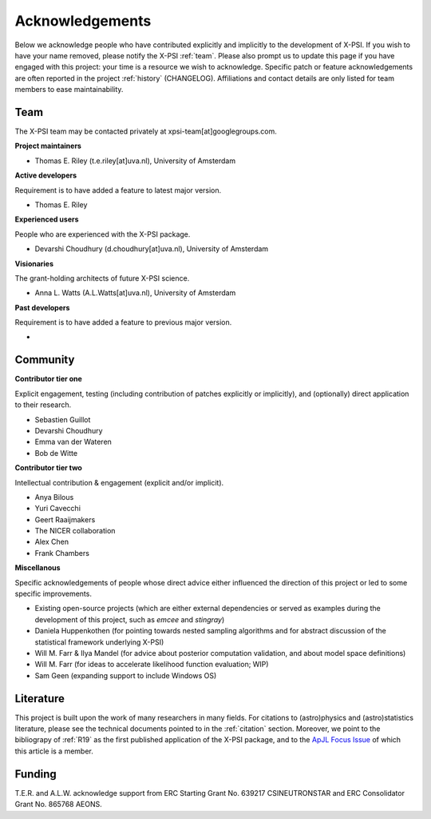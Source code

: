 .. _acknowledgements:

Acknowledgements
----------------

Below we acknowledge people who have contributed explicitly and implicitly
to the development of X-PSI. If you wish to have your name removed, please
notify the X-PSI :ref:`team`. Please also prompt us to update this page if you
have engaged with this project: your time is a resource we wish to acknowledge.
Specific patch or feature acknowledgements are often reported in the project
:ref:`history` (CHANGELOG). Affiliations and contact details are only listed
for team members to ease maintainability.

.. _team:

Team
~~~~

The X-PSI team may be contacted privately at xpsi-team[at]googlegroups.com.

**Project maintainers**

* Thomas E. Riley (t.e.riley[at]uva.nl), University of Amsterdam

**Active developers**

Requirement is to have added a feature to latest major version.

* Thomas E. Riley

**Experienced users**

People who are experienced with the X-PSI package.

* Devarshi Choudhury (d.choudhury[at]uva.nl), University of Amsterdam

**Visionaries**

The grant-holding architects of future X-PSI science.

* Anna L. Watts (A.L.Watts[at]uva.nl), University of Amsterdam

**Past developers**

Requirement is to have added a feature to previous major version.

*

.. _community:

Community
~~~~~~~~~

**Contributor tier one**

Explicit engagement, testing (including contribution of patches explicitly or
implicitly), and (optionally) direct application to their research.

* Sebastien Guillot
* Devarshi Choudhury
* Emma van der Wateren
* Bob de Witte

**Contributor tier two**

Intellectual contribution & engagement (explicit and/or implicit).

* Anya Bilous
* Yuri Cavecchi
* Geert Raaijmakers
* The NICER collaboration
* Alex Chen
* Frank Chambers

**Miscellanous**

Specific acknowledgements of people whose direct advice either influenced the
direction of this project or led to some specific improvements.

* Existing open-source projects (which are either external dependencies or
  served as examples during the development of this project, such as *emcee*
  and *stingray*)
* Daniela Huppenkothen (for pointing towards nested sampling algorithms and for
  abstract discussion of the statistical framework underlying X-PSI)
* Will M. Farr & Ilya Mandel (for advice about posterior computation validation,
  and about model space definitions)
* Will M. Farr (for ideas to accelerate likelihood function evaluation; WIP)
* Sam Geen (expanding support to include Windows OS)


Literature
~~~~~~~~~~

This project is built upon the work of many researchers in many fields. For
citations to (astro)physics and (astro)statistics literature, please see the
technical documents pointed to in the :ref:`citation` section. Moreover, we
point to the bibliograpy of :ref:`R19` as the first published application of
the X-PSI package, and to the `ApJL Focus Issue <https://iopscience.iop.org/journal/2041-8205/page/Focus_on_NICER_Constraints_on_the_Dense_Matter_Equation_of_State>`_
of which this article is a member.


.. _funding:

Funding
~~~~~~~
T.E.R. and A.L.W. acknowledge support from ERC Starting Grant No. 639217
CSINEUTRONSTAR and ERC Consolidator Grant No. 865768 AEONS.

